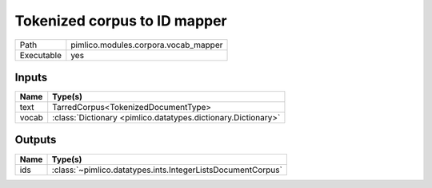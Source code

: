 Tokenized corpus to ID mapper
~~~~~~~~~~~~~~~~~~~~~~~~~~~~~

.. py:module:: pimlico.modules.corpora.vocab_mapper

+------------+--------------------------------------+
| Path       | pimlico.modules.corpora.vocab_mapper |
+------------+--------------------------------------+
| Executable | yes                                  |
+------------+--------------------------------------+


Inputs
======

+-------+---------------------------------------------------------------+
| Name  | Type(s)                                                       |
+=======+===============================================================+
| text  | TarredCorpus<TokenizedDocumentType>                           |
+-------+---------------------------------------------------------------+
| vocab | :class:`Dictionary <pimlico.datatypes.dictionary.Dictionary>` |
+-------+---------------------------------------------------------------+

Outputs
=======

+------+-------------------------------------------------------------+
| Name | Type(s)                                                     |
+======+=============================================================+
| ids  | :class:`~pimlico.datatypes.ints.IntegerListsDocumentCorpus` |
+------+-------------------------------------------------------------+

